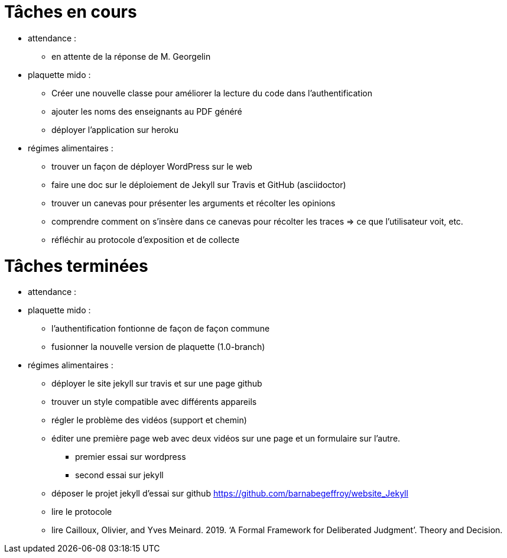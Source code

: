 = Tâches en cours

* attendance : 
** en attente de la réponse de M. Georgelin

* plaquette mido : 
** Créer une nouvelle classe pour améliorer la lecture du code dans l’authentification
** ajouter les noms des enseignants au PDF généré
** déployer l'application sur heroku

* régimes alimentaires :
** trouver un façon de déployer WordPress sur le web
** faire une doc sur le déploiement de Jekyll sur Travis et GitHub (asciidoctor)
** trouver un canevas pour présenter les arguments et récolter les opinions
** comprendre comment on s’insère dans ce canevas pour récolter les traces => ce que l’utilisateur voit, etc.
** réfléchir au protocole d’exposition et de collecte


= Tâches terminées

* attendance :

* plaquette mido : 
** l'authentification fontionne de façon de façon commune
**  fusionner la nouvelle version de plaquette (1.0-branch)

* régimes alimentaires : 
** déployer le site jekyll sur travis et sur une page github
** trouver un style compatible avec différents appareils
** régler le problème des vidéos (support et chemin)
** éditer une première page web avec deux vidéos sur une page et un formulaire sur l'autre.
*** premier essai sur wordpress
*** second essai sur jekyll
** déposer le projet jekyll d'essai sur github https://github.com/barnabegeffroy/website_Jekyll
** lire le protocole
** lire Cailloux, Olivier, and Yves Meinard. 2019. ‘A Formal Framework for Deliberated Judgment’. Theory and Decision.